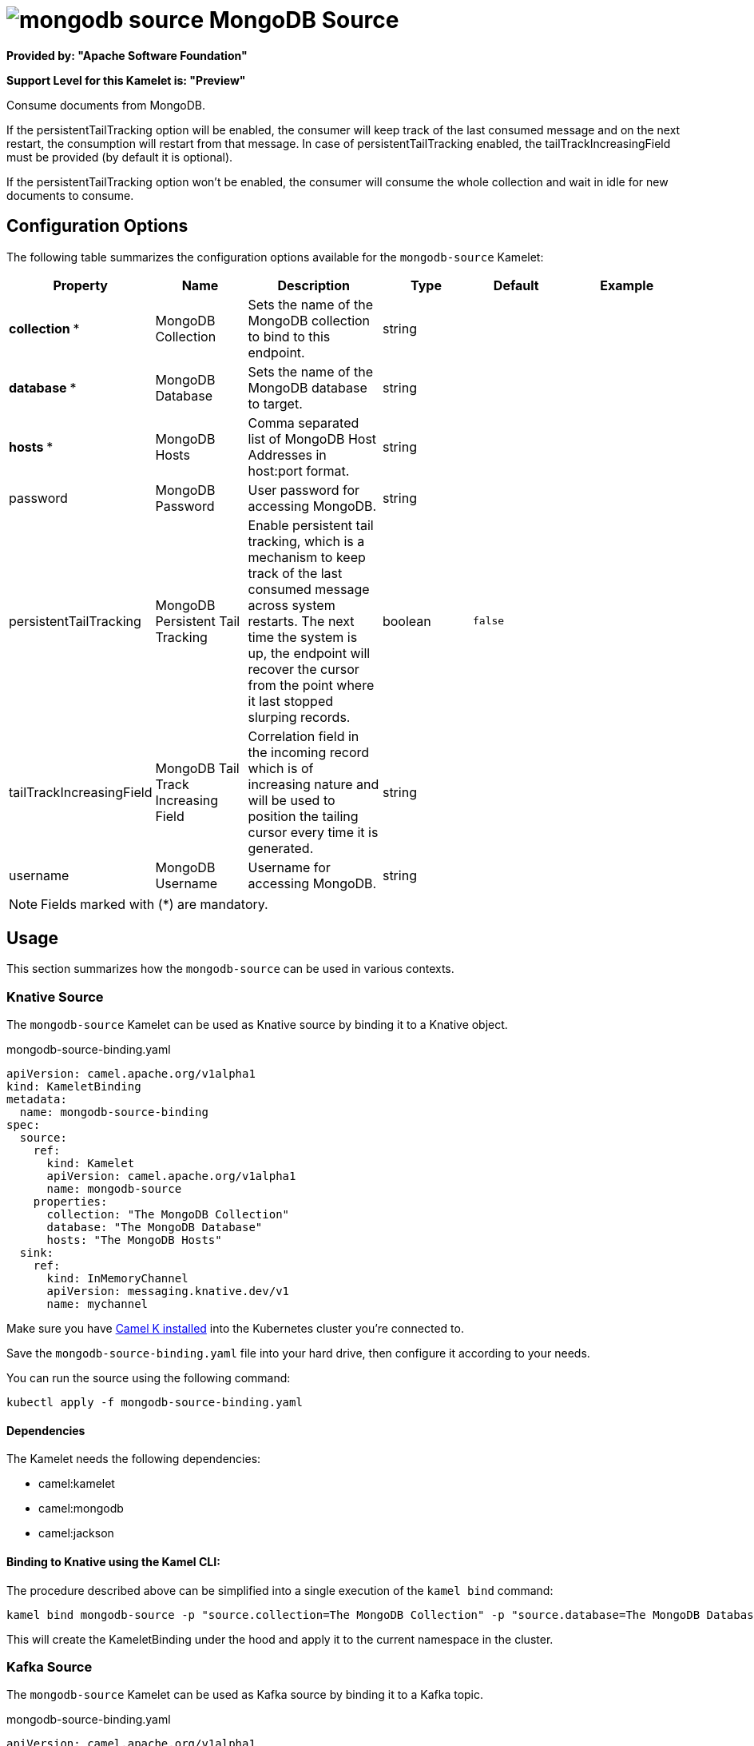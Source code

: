 // THIS FILE IS AUTOMATICALLY GENERATED: DO NOT EDIT
= image:kamelets/mongodb-source.svg[] MongoDB Source

*Provided by: "Apache Software Foundation"*

*Support Level for this Kamelet is: "Preview"*

Consume documents from MongoDB.

If the persistentTailTracking option will be enabled, the consumer will keep track of the last consumed message and on the next restart, the consumption will restart from that message. In case of persistentTailTracking enabled, the tailTrackIncreasingField must be provided (by default it is optional).

If the persistentTailTracking option won't be enabled, the consumer will consume the whole collection and wait in idle for new documents to consume.

== Configuration Options

The following table summarizes the configuration options available for the `mongodb-source` Kamelet:
[width="100%",cols="2,^2,3,^2,^2,^3",options="header"]
|===
| Property| Name| Description| Type| Default| Example
| *collection {empty}* *| MongoDB Collection| Sets the name of the MongoDB collection to bind to this endpoint.| string| | 
| *database {empty}* *| MongoDB Database| Sets the name of the MongoDB database to target.| string| | 
| *hosts {empty}* *| MongoDB Hosts| Comma separated list of MongoDB Host Addresses in host:port format.| string| | 
| password| MongoDB Password| User password for accessing MongoDB.| string| | 
| persistentTailTracking| MongoDB Persistent Tail Tracking| Enable persistent tail tracking, which is a mechanism to keep track of the last consumed message across system restarts. The next time the system is up, the endpoint will recover the cursor from the point where it last stopped slurping records.| boolean| `false`| 
| tailTrackIncreasingField| MongoDB Tail Track Increasing Field| Correlation field in the incoming record which is of increasing nature and will be used to position the tailing cursor every time it is generated.| string| | 
| username| MongoDB Username| Username for accessing MongoDB.| string| | 
|===

NOTE: Fields marked with ({empty}*) are mandatory.

== Usage

This section summarizes how the `mongodb-source` can be used in various contexts.

=== Knative Source

The `mongodb-source` Kamelet can be used as Knative source by binding it to a Knative object.

.mongodb-source-binding.yaml
[source,yaml]
----
apiVersion: camel.apache.org/v1alpha1
kind: KameletBinding
metadata:
  name: mongodb-source-binding
spec:
  source:
    ref:
      kind: Kamelet
      apiVersion: camel.apache.org/v1alpha1
      name: mongodb-source
    properties:
      collection: "The MongoDB Collection"
      database: "The MongoDB Database"
      hosts: "The MongoDB Hosts"
  sink:
    ref:
      kind: InMemoryChannel
      apiVersion: messaging.knative.dev/v1
      name: mychannel
  
----
Make sure you have xref:latest@camel-k::installation/installation.adoc[Camel K installed] into the Kubernetes cluster you're connected to.

Save the `mongodb-source-binding.yaml` file into your hard drive, then configure it according to your needs.

You can run the source using the following command:

[source,shell]
----
kubectl apply -f mongodb-source-binding.yaml
----

==== *Dependencies*

The Kamelet needs the following dependencies:

- camel:kamelet
- camel:mongodb
- camel:jackson 

==== *Binding to Knative using the Kamel CLI:*

The procedure described above can be simplified into a single execution of the `kamel bind` command:

[source,shell]
----
kamel bind mongodb-source -p "source.collection=The MongoDB Collection" -p "source.database=The MongoDB Database" -p "source.hosts=The MongoDB Hosts" channel/mychannel
----

This will create the KameletBinding under the hood and apply it to the current namespace in the cluster.

=== Kafka Source

The `mongodb-source` Kamelet can be used as Kafka source by binding it to a Kafka topic.

.mongodb-source-binding.yaml
[source,yaml]
----
apiVersion: camel.apache.org/v1alpha1
kind: KameletBinding
metadata:
  name: mongodb-source-binding
spec:
  source:
    ref:
      kind: Kamelet
      apiVersion: camel.apache.org/v1alpha1
      name: mongodb-source
    properties:
      collection: "The MongoDB Collection"
      database: "The MongoDB Database"
      hosts: "The MongoDB Hosts"
  sink:
    ref:
      kind: KafkaTopic
      apiVersion: kafka.strimzi.io/v1beta1
      name: my-topic
  
----

Ensure that you've installed https://strimzi.io/[Strimzi] and created a topic named `my-topic` in the current namespace.
Make also sure you have xref:latest@camel-k::installation/installation.adoc[Camel K installed] into the Kubernetes cluster you're connected to.

Save the `mongodb-source-binding.yaml` file into your hard drive, then configure it according to your needs.

You can run the source using the following command:

[source,shell]
----
kubectl apply -f mongodb-source-binding.yaml
----

==== *Binding to Kafka using the Kamel CLI:*

The procedure described above can be simplified into a single execution of the `kamel bind` command:

[source,shell]
----
kamel bind mongodb-source -p "source.collection=The MongoDB Collection" -p "source.database=The MongoDB Database" -p "source.hosts=The MongoDB Hosts" kafka.strimzi.io/v1beta1:KafkaTopic:my-topic
----

This will create the KameletBinding under the hood and apply it to the current namespace in the cluster.

==== Kamelet source file

Have a look at the following link:

https://github.com/apache/camel-kamelets/blob/main/mongodb-source.kamelet.yaml

// THIS FILE IS AUTOMATICALLY GENERATED: DO NOT EDIT
